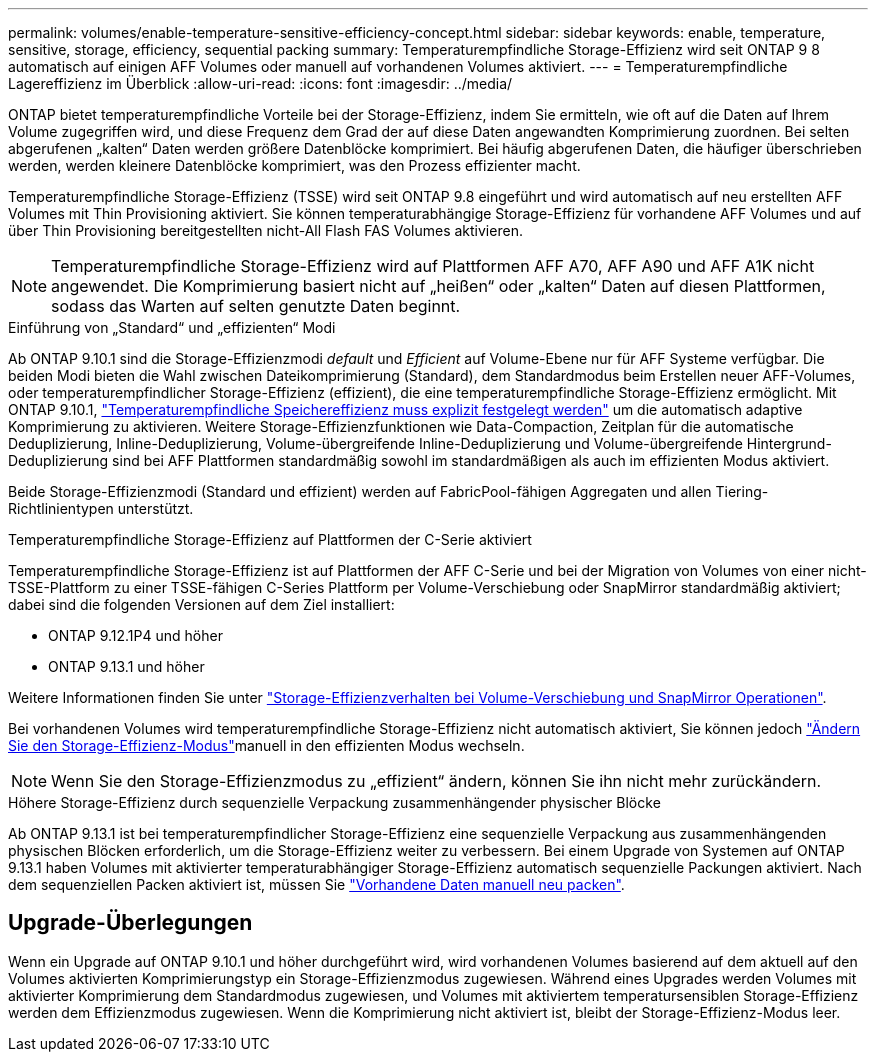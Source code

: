 ---
permalink: volumes/enable-temperature-sensitive-efficiency-concept.html 
sidebar: sidebar 
keywords: enable, temperature, sensitive, storage, efficiency, sequential packing 
summary: Temperaturempfindliche Storage-Effizienz wird seit ONTAP 9 8 automatisch auf einigen AFF Volumes oder manuell auf vorhandenen Volumes aktiviert. 
---
= Temperaturempfindliche Lagereffizienz im Überblick
:allow-uri-read: 
:icons: font
:imagesdir: ../media/


[role="lead"]
ONTAP bietet temperaturempfindliche Vorteile bei der Storage-Effizienz, indem Sie ermitteln, wie oft auf die Daten auf Ihrem Volume zugegriffen wird, und diese Frequenz dem Grad der auf diese Daten angewandten Komprimierung zuordnen. Bei selten abgerufenen „kalten“ Daten werden größere Datenblöcke komprimiert. Bei häufig abgerufenen Daten, die häufiger überschrieben werden, werden kleinere Datenblöcke komprimiert, was den Prozess effizienter macht.

Temperaturempfindliche Storage-Effizienz (TSSE) wird seit ONTAP 9.8 eingeführt und wird automatisch auf neu erstellten AFF Volumes mit Thin Provisioning aktiviert. Sie können temperaturabhängige Storage-Effizienz für vorhandene AFF Volumes und auf über Thin Provisioning bereitgestellten nicht-All Flash FAS Volumes aktivieren.


NOTE: Temperaturempfindliche Storage-Effizienz wird auf Plattformen AFF A70, AFF A90 und AFF A1K nicht angewendet. Die Komprimierung basiert nicht auf „heißen“ oder „kalten“ Daten auf diesen Plattformen, sodass das Warten auf selten genutzte Daten beginnt.

.Einführung von „Standard“ und „effizienten“ Modi
Ab ONTAP 9.10.1 sind die Storage-Effizienzmodi _default_ und _Efficient_ auf Volume-Ebene nur für AFF Systeme verfügbar. Die beiden Modi bieten die Wahl zwischen Dateikomprimierung (Standard), dem Standardmodus beim Erstellen neuer AFF-Volumes, oder temperaturempfindlicher Storage-Effizienz (effizient), die eine temperaturempfindliche Storage-Effizienz ermöglicht. Mit ONTAP 9.10.1, link:../volumes/set-efficiency-mode-task.html["Temperaturempfindliche Speichereffizienz muss explizit festgelegt werden"] um die automatisch adaptive Komprimierung zu aktivieren. Weitere Storage-Effizienzfunktionen wie Data-Compaction, Zeitplan für die automatische Deduplizierung, Inline-Deduplizierung, Volume-übergreifende Inline-Deduplizierung und Volume-übergreifende Hintergrund-Deduplizierung sind bei AFF Plattformen standardmäßig sowohl im standardmäßigen als auch im effizienten Modus aktiviert.

Beide Storage-Effizienzmodi (Standard und effizient) werden auf FabricPool-fähigen Aggregaten und allen Tiering-Richtlinientypen unterstützt.

.Temperaturempfindliche Storage-Effizienz auf Plattformen der C-Serie aktiviert
Temperaturempfindliche Storage-Effizienz ist auf Plattformen der AFF C-Serie und bei der Migration von Volumes von einer nicht-TSSE-Plattform zu einer TSSE-fähigen C-Series Plattform per Volume-Verschiebung oder SnapMirror standardmäßig aktiviert; dabei sind die folgenden Versionen auf dem Ziel installiert:

* ONTAP 9.12.1P4 und höher
* ONTAP 9.13.1 und höher


Weitere Informationen finden Sie unter link:../volumes/storage-efficiency-behavior-snapmirror-reference.html["Storage-Effizienzverhalten bei Volume-Verschiebung und SnapMirror Operationen"].

Bei vorhandenen Volumes wird temperaturempfindliche Storage-Effizienz nicht automatisch aktiviert, Sie können jedoch link:../volumes/change-efficiency-mode-task.html["Ändern Sie den Storage-Effizienz-Modus"]manuell in den effizienten Modus wechseln.


NOTE: Wenn Sie den Storage-Effizienzmodus zu „effizient“ ändern, können Sie ihn nicht mehr zurückändern.

.Höhere Storage-Effizienz durch sequenzielle Verpackung zusammenhängender physischer Blöcke
Ab ONTAP 9.13.1 ist bei temperaturempfindlicher Storage-Effizienz eine sequenzielle Verpackung aus zusammenhängenden physischen Blöcken erforderlich, um die Storage-Effizienz weiter zu verbessern. Bei einem Upgrade von Systemen auf ONTAP 9.13.1 haben Volumes mit aktivierter temperaturabhängiger Storage-Effizienz automatisch sequenzielle Packungen aktiviert. Nach dem sequenziellen Packen aktiviert ist, müssen Sie link:../volumes/run-efficiency-operations-manual-task.html["Vorhandene Daten manuell neu packen"].



== Upgrade-Überlegungen

Wenn ein Upgrade auf ONTAP 9.10.1 und höher durchgeführt wird, wird vorhandenen Volumes basierend auf dem aktuell auf den Volumes aktivierten Komprimierungstyp ein Storage-Effizienzmodus zugewiesen. Während eines Upgrades werden Volumes mit aktivierter Komprimierung dem Standardmodus zugewiesen, und Volumes mit aktiviertem temperatursensiblen Storage-Effizienz werden dem Effizienzmodus zugewiesen. Wenn die Komprimierung nicht aktiviert ist, bleibt der Storage-Effizienz-Modus leer.
